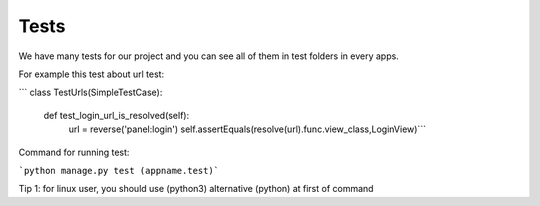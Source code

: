 Tests
=====

We have many tests for our project and you can see all of them in test folders in every apps.

For example this test about url test:

``` class TestUrls(SimpleTestCase):

    def test_login_url_is_resolved(self):
        url = reverse('panel:login')
        self.assertEquals(resolve(url).func.view_class,LoginView)```


Command for running test:

```python manage.py test (appname.test)```

Tip 1: for linux user, you should use (python3) alternative (python) at first of command



